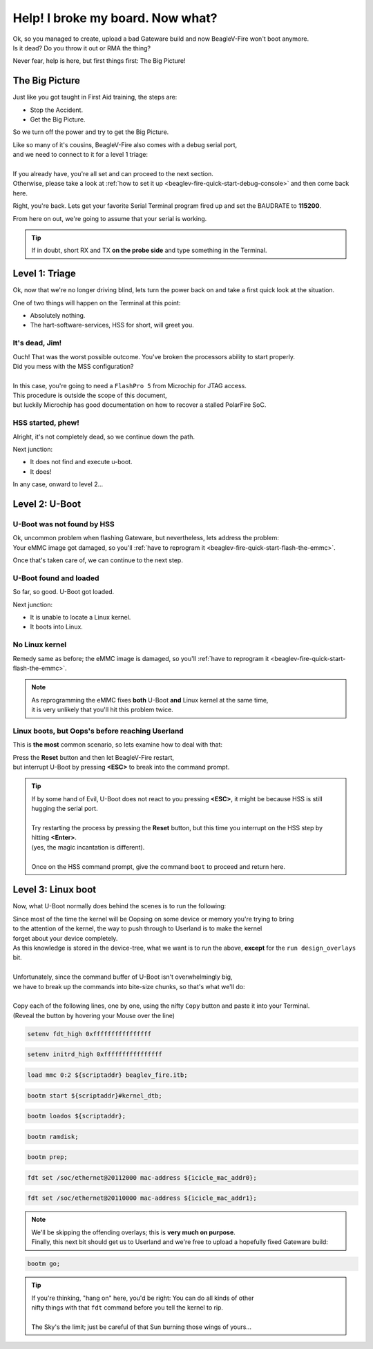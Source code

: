 .. _beaglev-fire-help-broken-board:

Help! I broke my board. Now what?
#################################

.. line-block::
    Ok, so you managed to create, upload a bad Gateware build and now BeagleV-Fire won't boot anymore.
    Is it dead? Do you throw it out or RMA the thing?

Never fear, help is here, but first things first: The Big Picture!


The Big Picture
===============

Just like you got taught in First Aid training, the steps are:

- Stop the Accident.
- Get the Big Picture.

So we turn off the power and try to get the Big Picture.

.. line-block::
    Like so many of it's cousins, BeagleV-Fire also comes with a debug serial port,
    and we need to connect to it for a level 1 triage:

    If you already have, you're all set and can proceed to the next section.
    Otherwise, please take a look at :ref:`how to set it up <beaglev-fire-quick-start-debug-console>` and then come back here.

Right, you're back. Lets get your favorite Serial Terminal program fired up and set the BAUDRATE to **115200**.

From here on out, we're going to assume that your serial is working.

.. tip::
    If in doubt, short RX and TX **on the probe side** and type something in the Terminal.

Level 1: Triage
===============

Ok, now that we're no longer driving blind, lets turn the power back on and take a first quick look at the situation.

One of two things will happen on the Terminal at this point:

- Absolutely nothing.
- The hart-software-services, HSS for short, will greet you.

It's dead, Jim!
---------------

.. line-block::
    Ouch! That was the worst possible outcome. You've broken the processors ability to start properly.
    Did you mess with the MSS configuration?

    In this case, you're going to need a ``FlashPro 5`` from Microchip for JTAG access.
    This procedure is outside the scope of this document,
    but luckily Microchip has good documentation on how to recover a stalled PolarFire SoC.

HSS started, phew!
------------------

Alright, it's not completely dead, so we continue down the path.

Next junction:

- It does not find and execute u-boot.
- It does!

In any case, onward to level 2...

Level 2: U-Boot
===============

U-Boot was not found by HSS
---------------------------

.. line-block::
    Ok, uncommon problem when flashing Gateware, but nevertheless, lets address the problem:
    Your eMMC image got damaged, so you'll :ref:`have to reprogram it <beaglev-fire-quick-start-flash-the-emmc>`.

Once that's taken care of, we can continue to the next step.

U-Boot found and loaded
-----------------------

So far, so good. U-Boot got loaded.

Next junction:

- It is unable to locate a Linux kernel.
- It boots into Linux.

No Linux kernel
---------------

Remedy same as before; the eMMC image is damaged, so you'll :ref:`have to reprogram it <beaglev-fire-quick-start-flash-the-emmc>`.

.. note::
    | As reprogramming the eMMC fixes **both** U-Boot **and** Linux kernel at the same time,
    | it is very unlikely that you'll hit this problem twice.


Linux boots, but Oops's before reaching Userland
------------------------------------------------

This is **the most** common scenario, so lets examine how to deal with that:

.. line-block::
    Press the **Reset** button and then let BeagleV-Fire restart,
    but interrupt U-Boot by pressing **<ESC>** to break into the command prompt.

.. tip::
    | If by some hand of Evil, U-Boot does not react to you pressing **<ESC>**, it might be because HSS is still hugging the serial port.
    |
    | Try restarting the process by pressing the **Reset** button, but this time you interrupt on the HSS step by hitting **<Enter>**.
    | (yes, the magic incantation is different).
    |
    | Once on the HSS command prompt, give the command ``boot`` to proceed and return here.

Level 3: Linux boot
===================

Now, what U-Boot normally does behind the scenes is to run the following:

.. container:: fullwidth

    .. image:: images/gateware-help-i-broke-instructions.png

.. line-block::
    Since most of the time the kernel will be Oopsing on some device or memory you're trying to bring
    to the attention of the kernel, the way to push through to Userland is to make the kernel
    forget about your device completely.

.. line-block::
    As this knowledge is stored in the device-tree, what we want is to run the above, **except** for the ``run design_overlays`` bit.

    Unfortunately, since the command buffer of U-Boot isn't overwhelmingly big,
    we have to break up the commands into bite-size chunks, so that's what we'll do:

    Copy each of the following lines, one by one, using the nifty ``Copy`` button and paste it into your Terminal.
    (Reveal the button by hovering your Mouse over the line)

.. code-block:: shell

    setenv fdt_high 0xffffffffffffffff

.. code-block:: shell

    setenv initrd_high 0xffffffffffffffff

.. code-block:: shell

    load mmc 0:2 ${scriptaddr} beaglev_fire.itb;

.. code-block:: shell

    bootm start ${scriptaddr}#kernel_dtb;

.. code-block:: shell

    bootm loados ${scriptaddr};

.. code-block:: shell

    bootm ramdisk;

.. code-block:: shell

    bootm prep;

.. code-block:: shell

    fdt set /soc/ethernet@20112000 mac-address ${icicle_mac_addr0};

.. code-block:: shell

    fdt set /soc/ethernet@20110000 mac-address ${icicle_mac_addr1};

.. note::
    | We'll be skipping the offending overlays; this is **very much on purpose**.
    | Finally, this next bit should get us to Userland and we're free to upload a hopefully fixed Gateware build:

.. code-block:: shell

    bootm go;

.. tip::
    | If you're thinking, "hang on" here, you'd be right: You can do all kinds of other
    | nifty things with that ``fdt`` command before you tell the kernel to rip.
    |
    | The Sky's the limit; just be careful of that Sun burning those wings of yours...
